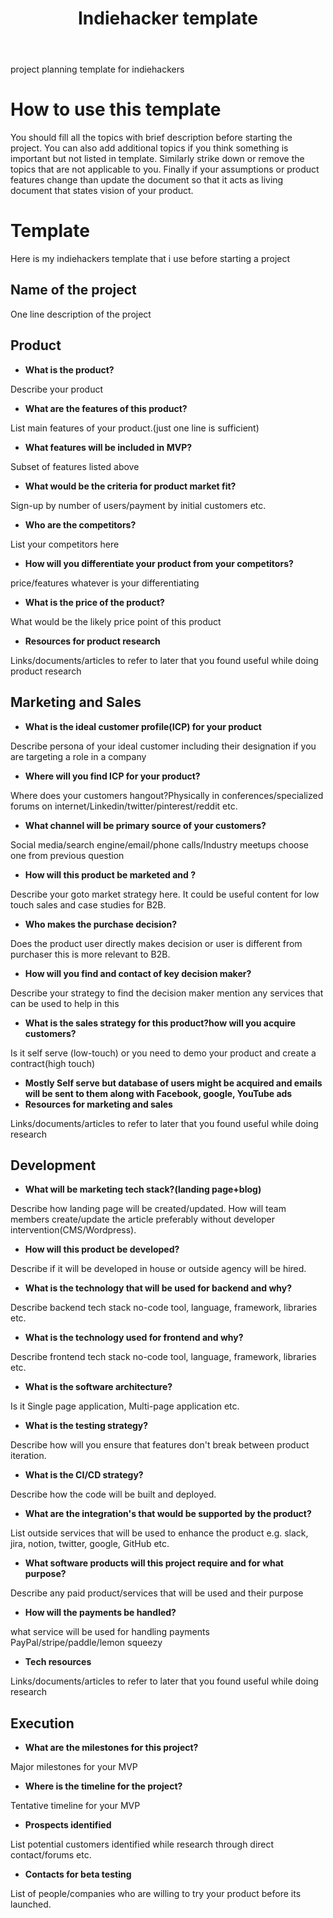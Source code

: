 #+TITLE: Indiehacker template
project planning template for indiehackers
* How to use this template
You should fill all the topics with brief description before starting the project. You can also add additional topics if you think something is important but not listed in template. Similarly strike down or remove the topics that are not applicable to you. Finally if your assumptions or product features change than update the document so that it acts as living document that states vision of your product.
* Template
Here is my indiehackers template that i use before starting a project
** Name of the project
One line description of the project
** Product
- *What is the product?*
Describe your product
- *What are the features of this product?*
List main features of your product.(just one line is sufficient)
- *What features will be included in MVP?*
Subset of features listed above
- *What would be the criteria for product market fit?*
Sign-up by number of users/payment by initial customers etc.
- *Who are the competitors?*
List your competitors here
- *How will you differentiate your product from your competitors?*
price/features whatever is your differentiating
- *What is the price of the product?*
What would be the likely price point of this product
- *Resources for product research*
Links/documents/articles to refer to later that you found useful while doing product research
** Marketing and Sales
- *What is the ideal customer profile(ICP) for your product*
Describe persona of your ideal customer including their designation if you are targeting a role in a company
- *Where will you find ICP for your product?*
Where does your customers hangout?Physically in conferences/specialized forums on internet/Linkedin/twitter/pinterest/reddit etc.
- *What channel will be primary source of your customers?*
Social media/search engine/email/phone calls/Industry meetups choose one from previous question
- *How will this product be marketed and ?*
Describe your goto market strategy here. It could be useful content for low touch sales and case studies for B2B.
- *Who makes the purchase decision?*
Does the product user directly makes decision or user is different from purchaser this is more relevant to B2B.
- *How will you find and contact of key decision maker?*
Describe your strategy to find the decision maker mention any services that can be used to help in this
- *What is the sales strategy for this product?how will you acquire customers?*
Is it self serve (low-touch) or you need to demo your product and create a contract(high touch) 
- *Mostly Self serve but database of users might be acquired and emails will be sent to them along with Facebook, google, YouTube ads*
- *Resources for marketing and sales*
Links/documents/articles to refer to later that you found useful while doing research
** Development
- *What will be marketing tech stack?(landing page+blog)*
Describe how landing page will be created/updated.
How will team members create/update the article preferably without developer intervention(CMS/Wordpress).
- *How will this product be developed?*
Describe if it will be developed in house or outside agency will be hired.
- *What is the technology that will be used for backend and why?*
Describe backend tech stack no-code tool, language, framework, libraries etc.
- *What is the technology used for frontend and why?*
Describe frontend tech stack no-code tool, language, framework, libraries etc.
- *What is the software architecture?*
Is it Single page application, Multi-page application etc.
- *What is the testing strategy?*
Describe how will you ensure that features don't break between product iteration.
- *What is the CI/CD strategy?*
Describe how the code will be built and deployed.
- *What are the integration's that would be supported by the product?*
List outside services that will be used to enhance the product e.g. slack, jira, notion, twitter, google, GitHub etc.
- *What software products will this project require and for what purpose?*
Describe any paid product/services that will be used and their purpose
- *How will the payments be handled?*
what service will be used for handling payments PayPal/stripe/paddle/lemon squeezy
- *Tech resources*
Links/documents/articles to refer to later that you found useful while doing research
** Execution
- *What are the milestones for this project?*
Major milestones for your MVP
- *Where is the timeline for the project?*
Tentative timeline for your MVP
- *Prospects identified*
List potential customers identified while research through direct contact/forums etc.
- *Contacts for beta testing*
List of people/companies who are willing to try your product before its launched.
